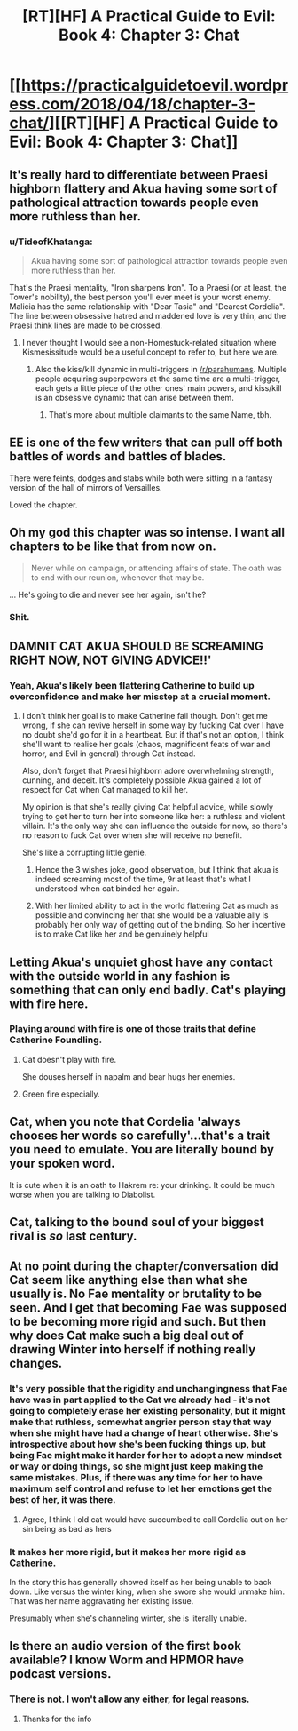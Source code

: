 #+TITLE: [RT][HF] A Practical Guide to Evil: Book 4: Chapter 3: Chat

* [[https://practicalguidetoevil.wordpress.com/2018/04/18/chapter-3-chat/][[RT][HF] A Practical Guide to Evil: Book 4: Chapter 3: Chat]]
:PROPERTIES:
:Author: Yes_This_Is_God
:Score: 81
:DateUnix: 1524024068.0
:DateShort: 2018-Apr-18
:END:

** It's really hard to differentiate between Praesi highborn flattery and Akua having some sort of pathological attraction towards people even more ruthless than her.
:PROPERTIES:
:Author: drakeblood4
:Score: 31
:DateUnix: 1524029421.0
:DateShort: 2018-Apr-18
:END:

*** u/TideofKhatanga:
#+begin_quote
  Akua having some sort of pathological attraction towards people even more ruthless than her.
#+end_quote

That's the Praesi mentality, "Iron sharpens Iron". To a Praesi (or at least, the Tower's nobility), the best person you'll ever meet is your worst enemy. Malicia has the same relationship with "Dear Tasia" and "Dearest Cordelia". The line between obsessive hatred and maddened love is very thin, and the Praesi think lines are made to be crossed.
:PROPERTIES:
:Author: TideofKhatanga
:Score: 27
:DateUnix: 1524039955.0
:DateShort: 2018-Apr-18
:END:

**** I never thought I would see a non-Homestuck-related situation where Kismesissitude would be a useful concept to refer to, but here we are.
:PROPERTIES:
:Author: Sarkavonsy
:Score: 9
:DateUnix: 1524078039.0
:DateShort: 2018-Apr-18
:END:

***** Also the kiss/kill dynamic in multi-triggers in [[/r/parahumans]]. Multiple people acquiring superpowers at the same time are a multi-trigger, each gets a little piece of the other ones' main powers, and kiss/kill is an obsessive dynamic that can arise between them.
:PROPERTIES:
:Author: aeschenkarnos
:Score: 6
:DateUnix: 1524083564.0
:DateShort: 2018-Apr-19
:END:

****** That's more about multiple claimants to the same Name, tbh.
:PROPERTIES:
:Author: Zayits
:Score: 3
:DateUnix: 1524111855.0
:DateShort: 2018-Apr-19
:END:


** EE is one of the few writers that can pull off both battles of words and battles of blades.

There were feints, dodges and stabs while both were sitting in a fantasy version of the hall of mirrors of Versailles.

Loved the chapter.
:PROPERTIES:
:Author: panchoadrenalina
:Score: 25
:DateUnix: 1524025340.0
:DateShort: 2018-Apr-18
:END:


** Oh my god this chapter was so intense. I want all chapters to be like that from now on.

#+begin_quote
  Never while on campaign, or attending affairs of state. The oath was to end with our reunion, whenever that may be.
#+end_quote

... He's going to die and never see her again, isn't he?
:PROPERTIES:
:Author: CouteauBleu
:Score: 29
:DateUnix: 1524033232.0
:DateShort: 2018-Apr-18
:END:

*** Shit.
:PROPERTIES:
:Author: MoralRelativity
:Score: 11
:DateUnix: 1524052340.0
:DateShort: 2018-Apr-18
:END:


** DAMNIT CAT AKUA SHOULD BE SCREAMING RIGHT NOW, NOT GIVING ADVICE!!'
:PROPERTIES:
:Author: Ardvarkeating101
:Score: 17
:DateUnix: 1524027399.0
:DateShort: 2018-Apr-18
:END:

*** Yeah, Akua's likely been flattering Catherine to build up overconfidence and make her misstep at a crucial moment.
:PROPERTIES:
:Author: Zayits
:Score: 7
:DateUnix: 1524035521.0
:DateShort: 2018-Apr-18
:END:

**** I don't think her goal is to make Catherine fail though. Don't get me wrong, if she can revive herself in some way by fucking Cat over I have no doubt she'd go for it in a heartbeat. But if that's not an option, I think she'll want to realise her goals (chaos, magnificent feats of war and horror, and Evil in general) through Cat instead.

Also, don't forget that Praesi highborn adore overwhelming strength, cunning, and deceit. It's completely possible Akua gained a lot of respect for Cat when Cat managed to kill her.

My opinion is that she's really giving Cat helpful advice, while slowly trying to get her to turn her into someone like her: a ruthless and violent villain. It's the only way she can influence the outside for now, so there's no reason to fuck Cat over when she will receive no benefit.

She's like a corrupting little genie.
:PROPERTIES:
:Author: Razorhead
:Score: 24
:DateUnix: 1524039494.0
:DateShort: 2018-Apr-18
:END:

***** Hence the 3 wishes joke, good observation, but I think that akua is indeed screaming most of the time, 9r at least that's what I understood when cat binded her again.
:PROPERTIES:
:Author: WhiteKnigth
:Score: 7
:DateUnix: 1524051530.0
:DateShort: 2018-Apr-18
:END:


***** With her limited ability to act in the world flattering Cat as much as possible and convincing her that she would be a valuable ally is probably her only way of getting out of the binding. So her incentive is to make Cat like her and be genuinely helpful
:PROPERTIES:
:Author: akaltyn
:Score: 1
:DateUnix: 1524276417.0
:DateShort: 2018-Apr-21
:END:


** Letting Akua's unquiet ghost have any contact with the outside world in any fashion is something that can only end badly. Cat's playing with fire here.
:PROPERTIES:
:Author: paradoxinclination
:Score: 13
:DateUnix: 1524035964.0
:DateShort: 2018-Apr-18
:END:

*** Playing around with fire is one of those traits that define Catherine Foundling.
:PROPERTIES:
:Author: IDKWhoitis
:Score: 14
:DateUnix: 1524057389.0
:DateShort: 2018-Apr-18
:END:

**** Cat doesn't play with fire.

She douses herself in napalm and bear hugs her enemies.
:PROPERTIES:
:Score: 8
:DateUnix: 1524095597.0
:DateShort: 2018-Apr-19
:END:


**** Green fire especially.
:PROPERTIES:
:Author: TheEngineer923
:Score: 1
:DateUnix: 1524094827.0
:DateShort: 2018-Apr-19
:END:


** Cat, when you note that Cordelia 'always chooses her words so carefully'...that's a trait you need to emulate. You are literally bound by your spoken word.

It is cute when it is an oath to Hakrem re: your drinking. It could be much worse when you are talking to Diabolist.
:PROPERTIES:
:Author: WalterTFD
:Score: 8
:DateUnix: 1524055689.0
:DateShort: 2018-Apr-18
:END:


** Cat, talking to the bound soul of your biggest rival is /so/ last century.
:PROPERTIES:
:Author: haiku_fornification
:Score: 7
:DateUnix: 1524036060.0
:DateShort: 2018-Apr-18
:END:


** At no point during the chapter/conversation did Cat seem like anything else than what she usually is. No Fae mentality or brutality to be seen. And I get that becoming Fae was supposed to be becoming more rigid and such. But then why does Cat make such a big deal out of drawing Winter into herself if nothing really changes.
:PROPERTIES:
:Author: Ceins
:Score: 5
:DateUnix: 1524043104.0
:DateShort: 2018-Apr-18
:END:

*** It's very possible that the rigidity and unchangingness that Fae have was in part applied to the Cat we already had - it's not going to completely erase her existing personality, but it might make that ruthless, somewhat angrier person stay that way when she might have had a change of heart otherwise. She's introspective about how she's been fucking things up, but being Fae might make it harder for her to adopt a new mindset or way or doing things, so she might just keep making the same mistakes. Plus, if there was any time for her to have maximum self control and refuse to let her emotions get the best of her, it was there.
:PROPERTIES:
:Author: Wolpertinger
:Score: 14
:DateUnix: 1524044920.0
:DateShort: 2018-Apr-18
:END:

**** Agree, I think I old cat would have succumbed to call Cordelia out on her sin being as bad as hers
:PROPERTIES:
:Author: WhiteKnigth
:Score: 6
:DateUnix: 1524051653.0
:DateShort: 2018-Apr-18
:END:


*** It makes her more rigid, but it makes her more rigid as Catherine.

In the story this has generally showed itself as her being unable to back down. Like versus the winter king, when she swore she would unmake him. That was her name aggravating her existing issue.

Presumably when she's channeling winter, she is literally unable.
:PROPERTIES:
:Author: Oaden
:Score: 1
:DateUnix: 1524132031.0
:DateShort: 2018-Apr-19
:END:


** Is there an audio version of the first book available? I know Worm and HPMOR have podcast versions.
:PROPERTIES:
:Author: IAMATruckerAMA
:Score: 1
:DateUnix: 1524046347.0
:DateShort: 2018-Apr-18
:END:

*** There is not. I won't allow any either, for legal reasons.
:PROPERTIES:
:Author: ErraticErrata
:Score: 7
:DateUnix: 1524156028.0
:DateShort: 2018-Apr-19
:END:

**** Thanks for the info
:PROPERTIES:
:Author: IAMATruckerAMA
:Score: 1
:DateUnix: 1524181141.0
:DateShort: 2018-Apr-20
:END:
